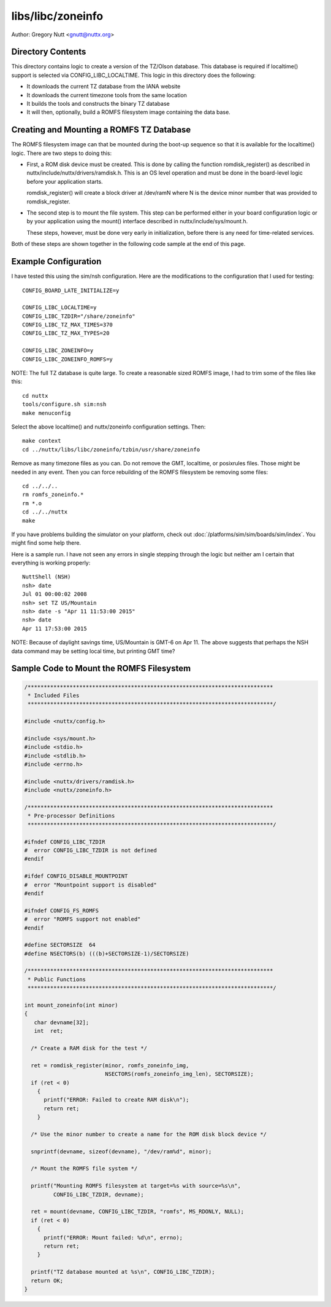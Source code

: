 ==================
libs/libc/zoneinfo
==================

Author: Gregory Nutt <gnutt@nuttx.org>

Directory Contents
==================

This directory contains logic to create a version of the TZ/Olson database.
This database is required if localtime() support is selected via
CONFIG_LIBC_LOCALTIME.  This logic in this directory does the following:

- It downloads the current TZ database from the IANA website
- It downloads the current timezone tools from the same location
- It builds the tools and constructs the binary TZ database
- It will then, optionally, build a ROMFS filesystem image containing
  the data base.

Creating and Mounting a ROMFS TZ Database
=========================================

The ROMFS filesystem image can that be mounted during the boot-up sequence
so that it is available for the localtime() logic.  There are two steps to
doing this:

- First, a ROM disk device must be created.  This is done by calling
  the function romdisk_register() as described in
  nuttx/include/nuttx/drivers/ramdisk.h.  This is an OS level operation
  and must be done in the board-level logic before your application
  starts.

  romdisk_register() will create a block driver at /dev/ramN where N
  is the device minor number that was provided to romdisk_register.

- The second step is to mount the file system.  This step can be
  performed either in your board configuration logic or by your
  application using the mount() interface described in
  nuttx/include/sys/mount.h.

  These steps, however, must be done very early in initialization,
  before there is any need for time-related services.

Both of these steps are shown together in the following code sample at the
end of this page.

Example Configuration
=====================

I have tested this using the sim/nsh configuration.  Here are the
modifications to the configuration that I used for testing::

  CONFIG_BOARD_LATE_INITIALIZE=y

  CONFIG_LIBC_LOCALTIME=y
  CONFIG_LIBC_TZDIR="/share/zoneinfo"
  CONFIG_LIBC_TZ_MAX_TIMES=370
  CONFIG_LIBC_TZ_MAX_TYPES=20

  CONFIG_LIBC_ZONEINFO=y
  CONFIG_LIBC_ZONEINFO_ROMFS=y

NOTE:  The full TZ database is quite large.  To create a reasonable sized
ROMFS image, I had to trim some of the files like this::

  cd nuttx
  tools/configure.sh sim:nsh
  make menuconfig

Select the above localtime() and nuttx/zoneinfo configuration settings.
Then::

  make context
  cd ../nuttx/libs/libc/zoneinfo/tzbin/usr/share/zoneinfo

Remove as many timezone files as you can.  Do not remove the GMT, localtime,
or posixrules files.  Those might be needed in any event.  Then you can
force rebuilding of the ROMFS filesystem be removing some files::

  cd ../../..
  rm romfs_zoneinfo.*
  rm *.o
  cd ../../nuttx
  make

If you have problems building the simulator on your platform, check out
:doc:`/platforms/sim/sim/boards/sim/index`.
You might find some help there.

Here is a sample run.  I have not seen any errors in single stepping through
the logic but neither am I certain that everything is working properly::

  NuttShell (NSH)
  nsh> date
  Jul 01 00:00:02 2008
  nsh> set TZ US/Mountain
  nsh> date -s "Apr 11 11:53:00 2015"
  nsh> date
  Apr 11 17:53:00 2015

NOTE: Because of daylight savings time, US/Mountain is GMT-6 on Apr 11.  The
above suggests that perhaps the NSH data command may be setting local time,
but printing GMT time?

Sample Code to Mount the ROMFS Filesystem
=========================================

.. code-block:: C
                
   /****************************************************************************
    * Included Files
    ****************************************************************************/

   #include <nuttx/config.h>

   #include <sys/mount.h>
   #include <stdio.h>
   #include <stdlib.h>
   #include <errno.h>

   #include <nuttx/drivers/ramdisk.h>
   #include <nuttx/zoneinfo.h>

   /****************************************************************************
    * Pre-processor Definitions
    ****************************************************************************/

   #ifndef CONFIG_LIBC_TZDIR
   #  error CONFIG_LIBC_TZDIR is not defined
   #endif

   #ifdef CONFIG_DISABLE_MOUNTPOINT
   #  error "Mountpoint support is disabled"
   #endif

   #ifndef CONFIG_FS_ROMFS
   #  error "ROMFS support not enabled"
   #endif

   #define SECTORSIZE  64
   #define NSECTORS(b) (((b)+SECTORSIZE-1)/SECTORSIZE)

   /****************************************************************************
    * Public Functions
    ****************************************************************************/

   int mount_zoneinfo(int minor)
   {
      char devname[32];
      int  ret;

     /* Create a RAM disk for the test */

     ret = romdisk_register(minor, romfs_zoneinfo_img,
                            NSECTORS(romfs_zoneinfo_img_len), SECTORSIZE);
     if (ret < 0)
       {
         printf("ERROR: Failed to create RAM disk\n");
         return ret;
       }

     /* Use the minor number to create a name for the ROM disk block device */

     snprintf(devname, sizeof(devname), "/dev/ram%d", minor);

     /* Mount the ROMFS file system */

     printf("Mounting ROMFS filesystem at target=%s with source=%s\n",
            CONFIG_LIBC_TZDIR, devname);

     ret = mount(devname, CONFIG_LIBC_TZDIR, "romfs", MS_RDONLY, NULL);
     if (ret < 0)
       {
         printf("ERROR: Mount failed: %d\n", errno);
         return ret;
       }

     printf("TZ database mounted at %s\n", CONFIG_LIBC_TZDIR);
     return OK;
   }
